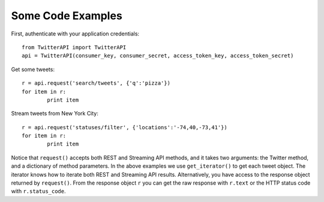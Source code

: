Some Code Examples
------------------

First, authenticate with your application credentials::

	from TwitterAPI import TwitterAPI
	api = TwitterAPI(consumer_key, consumer_secret, access_token_key, access_token_secret)

Get some tweets::

	r = api.request('search/tweets', {'q':'pizza'})
	for item in r:
		print item

Stream tweets from New York City::

	r = api.request('statuses/filter', {'locations':'-74,40,-73,41'})
	for item in r:
		print item
		
Notice that ``request()`` accepts both REST and Streaming API methods, and it takes two arguments: the Twitter method, and a dictionary of method parameters.  In the above examples we use ``get_iterator()`` to get each tweet object.  The iterator knows how to iterate both REST and Streaming API results.  Alternatively, you have access to the response object returned by ``request()``.  From the response object ``r`` you can get the raw response with ``r.text`` or the HTTP status code with ``r.status_code``.